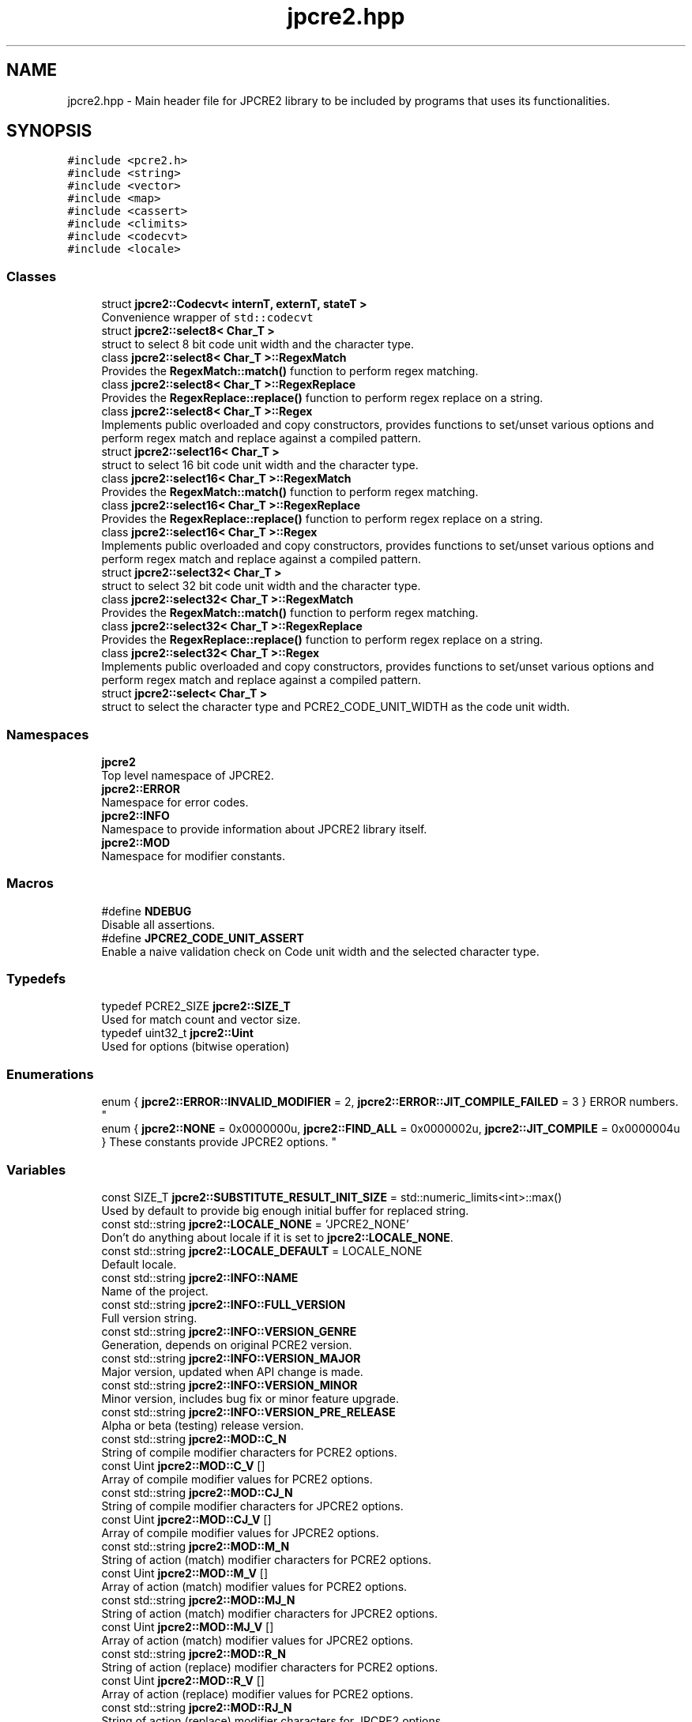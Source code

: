 .TH "jpcre2.hpp" 3 "Fri Sep 23 2016" "Version 10.27.01" "JPCRE2" \" -*- nroff -*-
.ad l
.nh
.SH NAME
jpcre2.hpp \- Main header file for JPCRE2 library to be included by programs that uses its functionalities\&.  

.SH SYNOPSIS
.br
.PP
\fC#include <pcre2\&.h>\fP
.br
\fC#include <string>\fP
.br
\fC#include <vector>\fP
.br
\fC#include <map>\fP
.br
\fC#include <cassert>\fP
.br
\fC#include <climits>\fP
.br
\fC#include <codecvt>\fP
.br
\fC#include <locale>\fP
.br

.SS "Classes"

.in +1c
.ti -1c
.RI "struct \fBjpcre2::Codecvt< internT, externT, stateT >\fP"
.br
.RI "Convenience wrapper of \fCstd::codecvt\fP "
.ti -1c
.RI "struct \fBjpcre2::select8< Char_T >\fP"
.br
.RI "struct to select 8 bit code unit width and the character type\&. "
.ti -1c
.RI "class \fBjpcre2::select8< Char_T >::RegexMatch\fP"
.br
.RI "Provides the \fBRegexMatch::match()\fP function to perform regex matching\&. "
.ti -1c
.RI "class \fBjpcre2::select8< Char_T >::RegexReplace\fP"
.br
.RI "Provides the \fBRegexReplace::replace()\fP function to perform regex replace on a string\&. "
.ti -1c
.RI "class \fBjpcre2::select8< Char_T >::Regex\fP"
.br
.RI "Implements public overloaded and copy constructors, provides functions to set/unset various options and perform regex match and replace against a compiled pattern\&. "
.ti -1c
.RI "struct \fBjpcre2::select16< Char_T >\fP"
.br
.RI "struct to select 16 bit code unit width and the character type\&. "
.ti -1c
.RI "class \fBjpcre2::select16< Char_T >::RegexMatch\fP"
.br
.RI "Provides the \fBRegexMatch::match()\fP function to perform regex matching\&. "
.ti -1c
.RI "class \fBjpcre2::select16< Char_T >::RegexReplace\fP"
.br
.RI "Provides the \fBRegexReplace::replace()\fP function to perform regex replace on a string\&. "
.ti -1c
.RI "class \fBjpcre2::select16< Char_T >::Regex\fP"
.br
.RI "Implements public overloaded and copy constructors, provides functions to set/unset various options and perform regex match and replace against a compiled pattern\&. "
.ti -1c
.RI "struct \fBjpcre2::select32< Char_T >\fP"
.br
.RI "struct to select 32 bit code unit width and the character type\&. "
.ti -1c
.RI "class \fBjpcre2::select32< Char_T >::RegexMatch\fP"
.br
.RI "Provides the \fBRegexMatch::match()\fP function to perform regex matching\&. "
.ti -1c
.RI "class \fBjpcre2::select32< Char_T >::RegexReplace\fP"
.br
.RI "Provides the \fBRegexReplace::replace()\fP function to perform regex replace on a string\&. "
.ti -1c
.RI "class \fBjpcre2::select32< Char_T >::Regex\fP"
.br
.RI "Implements public overloaded and copy constructors, provides functions to set/unset various options and perform regex match and replace against a compiled pattern\&. "
.ti -1c
.RI "struct \fBjpcre2::select< Char_T >\fP"
.br
.RI "struct to select the character type and PCRE2_CODE_UNIT_WIDTH as the code unit width\&. "
.in -1c
.SS "Namespaces"

.in +1c
.ti -1c
.RI " \fBjpcre2\fP"
.br
.RI "Top level namespace of JPCRE2\&. "
.ti -1c
.RI " \fBjpcre2::ERROR\fP"
.br
.RI "Namespace for error codes\&. "
.ti -1c
.RI " \fBjpcre2::INFO\fP"
.br
.RI "Namespace to provide information about JPCRE2 library itself\&. "
.ti -1c
.RI " \fBjpcre2::MOD\fP"
.br
.RI "Namespace for modifier constants\&. "
.in -1c
.SS "Macros"

.in +1c
.ti -1c
.RI "#define \fBNDEBUG\fP"
.br
.RI "Disable all assertions\&. "
.ti -1c
.RI "#define \fBJPCRE2_CODE_UNIT_ASSERT\fP"
.br
.RI "Enable a naive validation check on Code unit width and the selected character type\&. "
.in -1c
.SS "Typedefs"

.in +1c
.ti -1c
.RI "typedef PCRE2_SIZE \fBjpcre2::SIZE_T\fP"
.br
.RI "Used for match count and vector size\&. "
.ti -1c
.RI "typedef uint32_t \fBjpcre2::Uint\fP"
.br
.RI "Used for options (bitwise operation) "
.in -1c
.SS "Enumerations"

.in +1c
.ti -1c
.RI "enum { \fBjpcre2::ERROR::INVALID_MODIFIER\fP = 2, \fBjpcre2::ERROR::JIT_COMPILE_FAILED\fP = 3 }
.RI "ERROR numbers\&. ""
.br
.ti -1c
.RI "enum { \fBjpcre2::NONE\fP = 0x0000000u, \fBjpcre2::FIND_ALL\fP = 0x0000002u, \fBjpcre2::JIT_COMPILE\fP = 0x0000004u }
.RI "These constants provide JPCRE2 options\&. ""
.br
.in -1c
.SS "Variables"

.in +1c
.ti -1c
.RI "const SIZE_T \fBjpcre2::SUBSTITUTE_RESULT_INIT_SIZE\fP = std::numeric_limits<int>::max()"
.br
.RI "Used by default to provide big enough initial buffer for replaced string\&. "
.ti -1c
.RI "const std::string \fBjpcre2::LOCALE_NONE\fP = 'JPCRE2_NONE'"
.br
.RI "Don't do anything about locale if it is set to \fBjpcre2::LOCALE_NONE\fP\&. "
.ti -1c
.RI "const std::string \fBjpcre2::LOCALE_DEFAULT\fP = LOCALE_NONE"
.br
.RI "Default locale\&. "
.ti -1c
.RI "const std::string \fBjpcre2::INFO::NAME\fP"
.br
.RI "Name of the project\&. "
.ti -1c
.RI "const std::string \fBjpcre2::INFO::FULL_VERSION\fP"
.br
.RI "Full version string\&. "
.ti -1c
.RI "const std::string \fBjpcre2::INFO::VERSION_GENRE\fP"
.br
.RI "Generation, depends on original PCRE2 version\&. "
.ti -1c
.RI "const std::string \fBjpcre2::INFO::VERSION_MAJOR\fP"
.br
.RI "Major version, updated when API change is made\&. "
.ti -1c
.RI "const std::string \fBjpcre2::INFO::VERSION_MINOR\fP"
.br
.RI "Minor version, includes bug fix or minor feature upgrade\&. "
.ti -1c
.RI "const std::string \fBjpcre2::INFO::VERSION_PRE_RELEASE\fP"
.br
.RI "Alpha or beta (testing) release version\&. "
.ti -1c
.RI "const std::string \fBjpcre2::MOD::C_N\fP"
.br
.RI "String of compile modifier characters for PCRE2 options\&. "
.ti -1c
.RI "const Uint \fBjpcre2::MOD::C_V\fP []"
.br
.RI "Array of compile modifier values for PCRE2 options\&. "
.ti -1c
.RI "const std::string \fBjpcre2::MOD::CJ_N\fP"
.br
.RI "String of compile modifier characters for JPCRE2 options\&. "
.ti -1c
.RI "const Uint \fBjpcre2::MOD::CJ_V\fP []"
.br
.RI "Array of compile modifier values for JPCRE2 options\&. "
.ti -1c
.RI "const std::string \fBjpcre2::MOD::M_N\fP"
.br
.RI "String of action (match) modifier characters for PCRE2 options\&. "
.ti -1c
.RI "const Uint \fBjpcre2::MOD::M_V\fP []"
.br
.RI "Array of action (match) modifier values for PCRE2 options\&. "
.ti -1c
.RI "const std::string \fBjpcre2::MOD::MJ_N\fP"
.br
.RI "String of action (match) modifier characters for JPCRE2 options\&. "
.ti -1c
.RI "const Uint \fBjpcre2::MOD::MJ_V\fP []"
.br
.RI "Array of action (match) modifier values for JPCRE2 options\&. "
.ti -1c
.RI "const std::string \fBjpcre2::MOD::R_N\fP"
.br
.RI "String of action (replace) modifier characters for PCRE2 options\&. "
.ti -1c
.RI "const Uint \fBjpcre2::MOD::R_V\fP []"
.br
.RI "Array of action (replace) modifier values for PCRE2 options\&. "
.ti -1c
.RI "const std::string \fBjpcre2::MOD::RJ_N\fP"
.br
.RI "String of action (replace) modifier characters for JPCRE2 options\&. "
.ti -1c
.RI "const Uint \fBjpcre2::MOD::RJ_V\fP []"
.br
.RI "Array of action (replace) modifier values for JPCRE2 options\&. "
.in -1c
.SH "Detailed Description"
.PP 
Main header file for JPCRE2 library to be included by programs that uses its functionalities\&. 

It includes the pcre2\&.h header, therefore you shouldn't include pcre2\&.h separately in your program\&. Make sure to link both JPCRE2 and PCRE2 library when compiling\&.
.PP
If you are using JPCRE2 with all of its source files, you won't need to link it with JPCRE2 library, but do remember that you still need to link with PCRE2 library\&. 
.PP
\fBAuthor:\fP
.RS 4
\fCMd Jahidul Hamid\fP 
.RE
.PP

.SH "Macro Definition Documentation"
.PP 
.SS "#define JPCRE2_CODE_UNIT_ASSERT"

.PP
Enable a naive validation check on Code unit width and the selected character type\&. 
.SS "#define NDEBUG"

.PP
Disable all assertions\&. Disable assert() to prevent terminating program in case error/undefined behavior occurs 
.SH "Author"
.PP 
Generated automatically by Doxygen for JPCRE2 from the source code\&.
